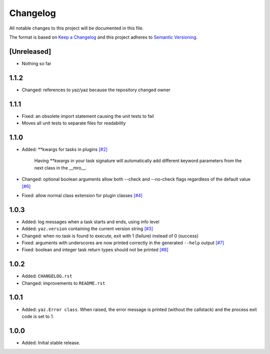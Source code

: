=========
Changelog
=========

All notable changes to this project will be documented in this file.

The format is based on `Keep a Changelog <http://keepachangelog.com/>`_
and this project adheres to `Semantic Versioning <http://semver.org/>`_.

[Unreleased]
------------

- Nothing so far

1.1.2
-----

- Changed: references to yaz/yaz because the repository changed owner

1.1.1
-----

- Fixed: an obsolete import statement causing the unit tests to fail
- Moves all unit tests to separate files for readability

1.1.0
-----

- Added: **kwargs for tasks in plugins
  `[#2] <https://github.com/yaz/yaz/issues/2>`_

    Having **kwargs in your task signature will automatically add
    different keyword parameters from the next class in the __mro__.

- Changed: optional boolean arguments allow both --check and --no-check flags
  regardless of the default value
  `[#6] <https://github.com/yaz/yaz/issues/6>`_
- Fixed: allow normal class extension for plugin classes
  `[#4] <https://github.com/yaz/yaz/issues/4>`_

1.0.3
-----

- Added: log messages when a task starts and ends, using info level
- Added: ``yaz.version`` containing the current version string
  `[#3] <https://github.com/yaz/yaz/issues/3>`_
- Changed: when no task is found to execute, exit with 1 (failure) instead of 0 (success)
- Fixed: arguments with underscores are now printed correctly in the generated
  ``--help`` output
  `[#7] <https://github.com/yaz/yaz/issues/7>`_
- Fixed: boolean and integer task return types should not be printed
  `[#8] <https://github.com/yaz/yaz/issues/8>`_

1.0.2
-----

- Added: ``CHANGELOG.rst``
- Changed: improvements to ``README.rst``

1.0.1
-----

- Added: ``yaz.Error class``.  When raised, the error message is
  printed (without the callstack) and the process exit code
  is set to 1.

1.0.0
-----

- Added: Initial stable release.
